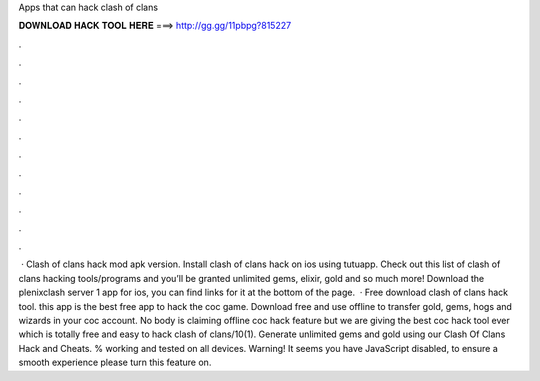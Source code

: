 Apps that can hack clash of clans

𝐃𝐎𝐖𝐍𝐋𝐎𝐀𝐃 𝐇𝐀𝐂𝐊 𝐓𝐎𝐎𝐋 𝐇𝐄𝐑𝐄 ===> http://gg.gg/11pbpg?815227

.

.

.

.

.

.

.

.

.

.

.

.

 · Clash of clans hack mod apk version. Install clash of clans hack on ios using tutuapp. Check out this list of clash of clans hacking tools/programs and you’ll be granted unlimited gems, elixir, gold and so much more! Download the plenixclash server 1 app for ios, you can find links for it at the bottom of the page.  · Free download clash of clans hack tool. this app is the best free app to hack the coc game. Download free and use offline to transfer gold, gems, hogs and wizards in your coc account. No body is claiming offline coc hack feature but we are giving the best coc hack tool ever which is totally free and easy to hack clash of clans/10(1). Generate unlimited gems and gold using our Clash Of Clans Hack and Cheats. % working and tested on all devices. Warning! It seems you have JavaScript disabled, to ensure a smooth experience please turn this feature on.